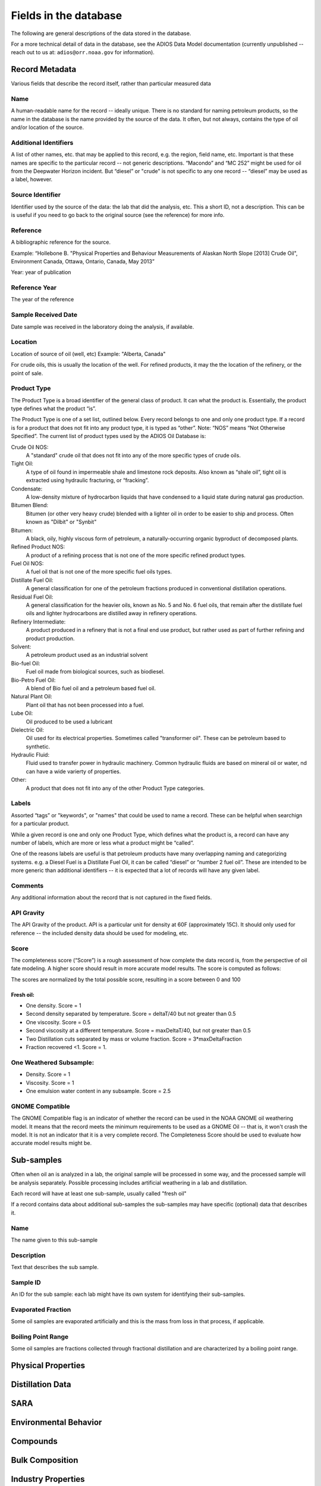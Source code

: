 ######################
Fields in the database
######################

The following are general descriptions of the data stored in the database.

For a more technical detail of data in the database, see the ADIOS Data Model documentation
(currently unpublished -- reach out to us at: ``adios@orr.noaa.gov`` for information).

Record Metadata
===============

Various fields that describe the record itself, rather than particular measured data


Name
----
A human-readable name for the record -- ideally unique. There is no standard for naming petroleum products, so the name in the database is the name provided by the source of the data.
It often, but not always, contains the type of oil and/or location of the source.


Additional Identifiers
----------------------

A list of other names, etc. that may be applied to this record, e.g. the region, field name, etc. Important is that these names are specific to the particular record -- not generic descriptions. “Macondo” and “MC 252” might be used for oil from the Deepwater Horizon incident. But “diesel” or "crude" is not specific to any one record -- “diesel” may be used as a label, however.

Source Identifier
-----------------

Identifier used by the source of the data: the lab that did the analysis, etc. This a short ID, not a description. This can be is useful if you need to go back to the original source (see the reference) for more info.

Reference
---------

A bibliographic reference for the source.

Example: “Hollebone B. "Physical Properties and Behaviour Measurements of Alaskan North Slope [2013] Crude Oil", Environment Canada, Ottawa, Ontario, Canada, May 2013”

Year: year of publication

Reference Year
--------------

The year of the reference

Sample Received Date
--------------------

Date sample was received in the laboratory doing the analysis, if available.


Location
--------

Location of source of oil (well, etc) Example: "Alberta, Canada"

For crude oils, this is usually the location of the well. For refined products, it may the the location of the refinery, or the point of sale.


Product Type
------------

The Product Type is a broad identifier of the general class of product. It can what the product is. Essentially, the product type defines what the product “is”.

The Product Type is one of a set list, outlined below. Every record belongs to one and only one product type. If a record is for a product that does not fit into any product type, it is typed as “other”. Note: “NOS” means “Not Otherwise Specified”. The current list of product types used by the ADIOS Oil Database is:

Crude Oil NOS:
    A "standard" crude oil that does not fit into any of the more specific types of crude oils.

Tight Oil:
    A type of oil found in impermeable shale and limestone rock deposits. Also known as “shale oil”, tight oil is extracted using hydraulic fracturing, or “fracking”.

Condensate:
    A low-density mixture of hydrocarbon liquids that have condensed to a liquid state during natural gas production.

Bitumen Blend:
    Bitumen (or other very heavy crude) blended with a lighter oil in order to be easier to ship and process. Often known as "Dilbit" or "Synbit"

Bitumen:
    A black, oily, highly viscous form of petroleum, a naturally-occurring organic byproduct of decomposed plants.

Refined Product NOS:
    A product of a refining process that is not one of the more specific refined product types.

Fuel Oil NOS:
    A fuel oil that is not one of the more specific fuel oils types.

Distillate Fuel Oil:
     A general classification for one of the petroleum fractions produced in conventional distillation operations.

Residual Fuel Oil:
     A general classification for the heavier oils, known as No. 5 and No. 6 fuel oils, that remain after the distillate fuel oils and lighter hydrocarbons are distilled away in refinery operations.

Refinery Intermediate:
    A product produced in a refinery that is not a final end use product, but rather used as part of further refining and product production.

Solvent:
    A petroleum product used as an industrial solvent

Bio-fuel Oil:
    Fuel oil made from biological sources, such as biodiesel.

Bio-Petro Fuel Oil:
    A blend of Bio fuel oil and a petroleum based fuel oil.

Natural Plant Oil:
    Plant oil that has not been processed into a fuel.

Lube Oil:
    Oil produced to be used a lubricant

Dielectric Oil:
    Oil used for its electrical properties. Sometimes called "transformer oil". These can be petroleum based to synthetic.

Hydraulic Fluid:
    Fluid used to transfer power in hydraulic machinery. Common hydraulic fluids are based on mineral oil or water, nd can have a wide varierty of properties.

Other:
    A product that does not fit into any of the other Product Type categories.


Labels
------
Assorted “tags” or "keywords", or "names" that could be used to name a record. These can be helpful when searchign for a particular product.

While a given record is one and only one Product Type, which defines what the product is, a record can have any number of labels, which are more or less what a product might be “called”.

One of the reasons labels are useful is that petroleum products have many overlapping naming and categorizing systems.
e.g. a Diesel Fuel is a Distillate Fuel Oil, it can be called “diesel” or “number 2 fuel oil”.
These are intended to be more generic than additional identifiers -- it is expected that a lot of records will have any given label.


Comments
--------

Any additional information about the record that is not captured in the fixed fields.

API Gravity
-----------

The API Gravity of the product. API is a particular unit for density at 60F (approximately 15C). It should only used for reference -- the included density data should be used for modeling, etc.

Score
-----

The completeness score (“Score”) is a rough assessment of how complete the data record is, from the perspective of oil fate modeling. A higher score should result in more accurate model results. The score is computed as follows:

The scores are normalized by the total possible score, resulting in a score between 0 and 100

Fresh oil:
..........

* One density. Score = 1

* Second density separated by temperature. Score = deltaT/40 but not greater than 0.5

* One viscosity. Score = 0.5

* Second viscosity at a different temperature. Score = maxDeltaT/40, but not greater than 0.5 

* Two Distillation cuts separated by mass or volume fraction.  Score = 3*maxDeltaFraction

* Fraction recovered <1. Score = 1.

One Weathered Subsample:
------------------------

* Density. Score = 1

* Viscosity. Score = 1

* One emulsion water content in any subsample. Score = 2.5

GNOME Compatible
----------------

The GNOME Compatible flag is an indicator of whether the record can be used in the NOAA GNOME oil weathering model. It means that the record meets the minimum requirements to be used as a GNOME Oil -- that is, it won't crash the model. It is not an indicator that it is a very complete record. The Completeness Score should be used to evaluate how accurate model results might be.


Sub-samples
===========

Often when oil an is analyzed in a lab, the original sample will be processed in some way, and the processed sample will be analysis separately. Possible processing includes artificial weathering in a lab and distillation.

Each record will have at least one sub-sample, usually called "fresh oil"

If a record contains data about additional sub-samples the sub-samples may have specific (optional) data that describes it.

Name
----

The name given to this sub-sample


Description
-----------

Text that describes the sub sample.

Sample ID
---------

An ID for the sub sample: each lab might have its own system for identifying their sub-samples.


Evaporated Fraction
-------------------

Some oil samples are evaporated artificially and this is the mass from loss in that process, if applicable.


Boiling Point Range
-------------------

Some oil samples are fractions collected through fractional distillation and are characterized by a boiling point range.


Physical Properties
===================



Distillation Data
=================


SARA
=====


Environmental Behavior
======================


Compounds
=========


Bulk Composition
================


Industry Properties
===================



